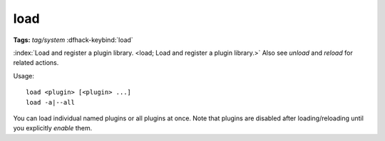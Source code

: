 load
====
**Tags:** `tag/system`
:dfhack-keybind:`load`

:index:`Load and register a plugin library.
<load; Load and register a plugin library.>` Also see `unload` and `reload` for
related actions.

Usage::

    load <plugin> [<plugin> ...]
    load -a|--all

You can load individual named plugins or all plugins at once. Note that plugins
are disabled after loading/reloading until you explicitly `enable` them.
